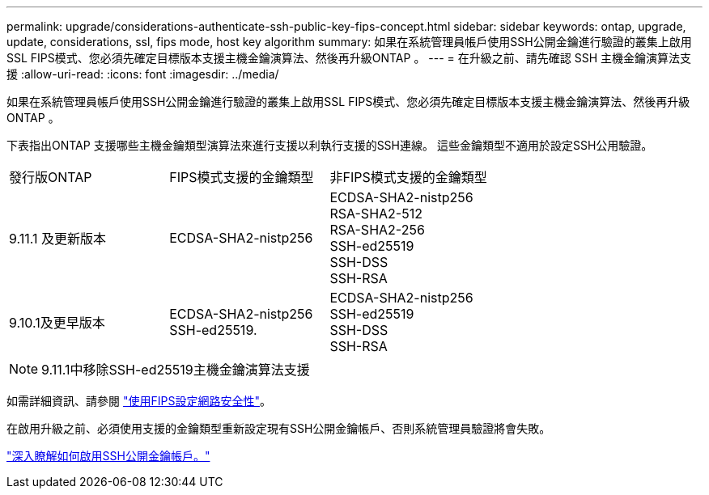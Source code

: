 ---
permalink: upgrade/considerations-authenticate-ssh-public-key-fips-concept.html 
sidebar: sidebar 
keywords: ontap, upgrade, update, considerations, ssl, fips mode, host key algorithm 
summary: 如果在系統管理員帳戶使用SSH公開金鑰進行驗證的叢集上啟用SSL FIPS模式、您必須先確定目標版本支援主機金鑰演算法、然後再升級ONTAP 。 
---
= 在升級之前、請先確認 SSH 主機金鑰演算法支援
:allow-uri-read: 
:icons: font
:imagesdir: ../media/


[role="lead"]
如果在系統管理員帳戶使用SSH公開金鑰進行驗證的叢集上啟用SSL FIPS模式、您必須先確定目標版本支援主機金鑰演算法、然後再升級ONTAP 。

下表指出ONTAP 支援哪些主機金鑰類型演算法來進行支援以利執行支援的SSH連線。  這些金鑰類型不適用於設定SSH公用驗證。

[cols="30,30,30"]
|===


| 發行版ONTAP | FIPS模式支援的金鑰類型 | 非FIPS模式支援的金鑰類型 


 a| 
9.11.1 及更新版本
 a| 
ECDSA-SHA2-nistp256
 a| 
ECDSA-SHA2-nistp256 +
RSA-SHA2-512 +
RSA-SHA2-256 +
SSH-ed25519 +
SSH-DSS +
SSH-RSA



 a| 
9.10.1及更早版本
 a| 
ECDSA-SHA2-nistp256 +
SSH-ed25519.
 a| 
ECDSA-SHA2-nistp256 +
SSH-ed25519 +
SSH-DSS +
SSH-RSA

|===

NOTE: 9.11.1中移除SSH-ed25519主機金鑰演算法支援

如需詳細資訊、請參閱 link:../networking/configure_network_security_using_federal_information_processing_standards_@fips@.html["使用FIPS設定網路安全性"]。

在啟用升級之前、必須使用支援的金鑰類型重新設定現有SSH公開金鑰帳戶、否則系統管理員驗證將會失敗。

link:../authentication/enable-ssh-public-key-accounts-task.html["深入瞭解如何啟用SSH公開金鑰帳戶。"]
